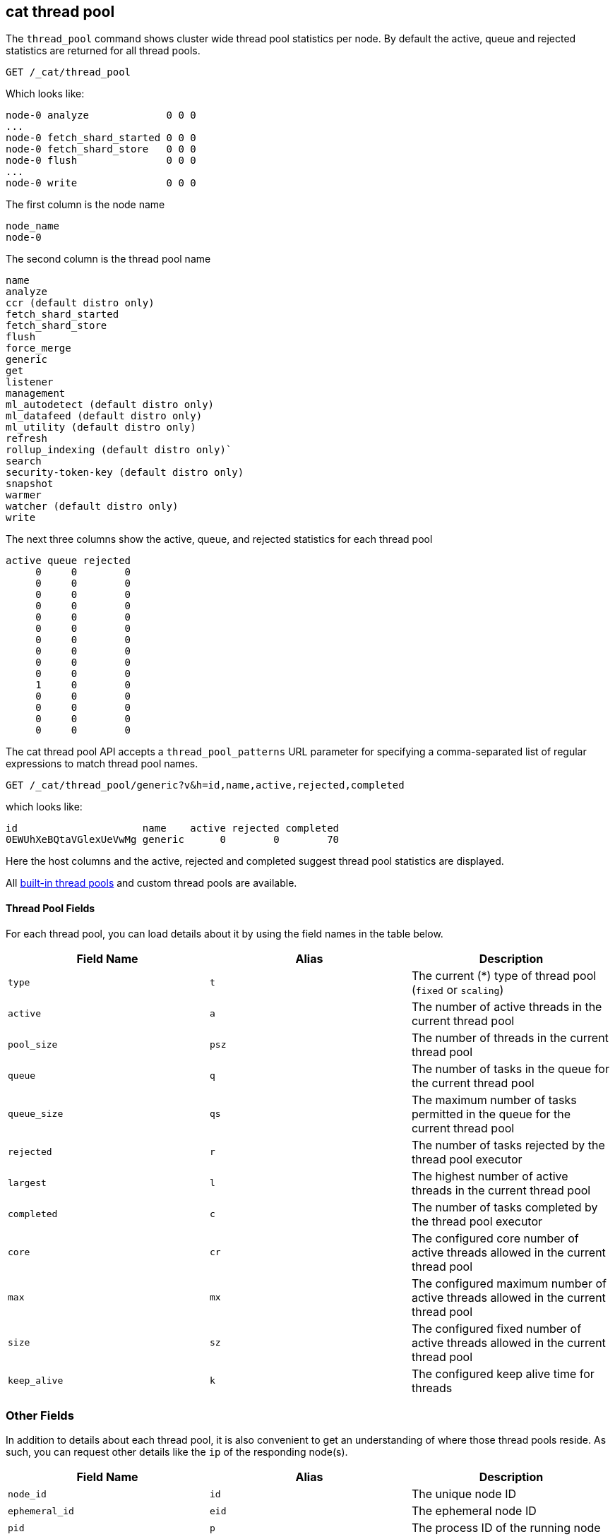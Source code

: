 [[cat-thread-pool]]
== cat thread pool

The `thread_pool` command shows cluster wide thread pool statistics per node. By default the active, queue and rejected
statistics are returned for all thread pools.

[source,js]
--------------------------------------------------
GET /_cat/thread_pool
--------------------------------------------------
// CONSOLE

Which looks like:

[source,txt]
--------------------------------------------------
node-0 analyze             0 0 0
...
node-0 fetch_shard_started 0 0 0
node-0 fetch_shard_store   0 0 0
node-0 flush               0 0 0
...
node-0 write               0 0 0
--------------------------------------------------
// TESTRESPONSE[s/\.\.\./(node-0 \\S+ 0 0 0\n)*/]
// TESTRESPONSE[s/\d+/\\d+/ _cat]
// The substitutions do two things:
// 1. Expect any number of extra thread pools. This allows us to only list a
//    few thread pools. The list would be super long otherwise. In addition,
//    if xpack is installed then the list will contain more thread pools and
//    this way we don't have to assert about them.
// 2. Expect any number of active, queued, or rejected items. We really don't
//    know how many there will be and we just want to assert that there are
//    numbers in the response, not *which* numbers are there.

The first column is the node name

[source,txt]
--------------------------------------------------
node_name
node-0
--------------------------------------------------

The second column is the thread pool name
[source,txt]
--------------------------------------------------
name
analyze
ccr (default distro only)
fetch_shard_started
fetch_shard_store
flush
force_merge
generic
get
listener
management
ml_autodetect (default distro only)
ml_datafeed (default distro only)
ml_utility (default distro only)
refresh
rollup_indexing (default distro only)`
search
security-token-key (default distro only)
snapshot
warmer
watcher (default distro only)
write
--------------------------------------------------


The next three columns show the active, queue, and rejected statistics for each thread pool

[source,txt]
--------------------------------------------------
active queue rejected
     0     0        0
     0     0        0
     0     0        0
     0     0        0
     0     0        0
     0     0        0
     0     0        0
     0     0        0
     0     0        0
     0     0        0
     1     0        0
     0     0        0
     0     0        0
     0     0        0
     0     0        0
--------------------------------------------------

The cat thread pool API accepts a `thread_pool_patterns` URL parameter for specifying a
comma-separated list of regular expressions to match thread pool names.

[source,js]
--------------------------------------------------
GET /_cat/thread_pool/generic?v&h=id,name,active,rejected,completed
--------------------------------------------------
// CONSOLE

which looks like:

[source,txt]
--------------------------------------------------
id                     name    active rejected completed
0EWUhXeBQtaVGlexUeVwMg generic      0        0        70
--------------------------------------------------
// TESTRESPONSE[s/0EWUhXeBQtaVGlexUeVwMg/[\\w-]+/ s/\d+/\\d+/ _cat]

Here the host columns and the active, rejected and completed suggest thread pool statistics are displayed.

All <<modules-threadpool,built-in thread pools>> and custom thread pools are available.
[float]
==== Thread Pool Fields

For each thread pool, you can load details about it by using the field names
in the table below.

[cols="<,<,<",options="header"]
|=======================================================================
|Field Name |Alias |Description
|`type` |`t` |The current (*) type of thread pool (`fixed` or `scaling`)
|`active` |`a` |The number of active threads in the current thread pool
|`pool_size` |`psz` |The number of threads in the current thread pool
|`queue` |`q` |The number of tasks in the queue for the current thread pool
|`queue_size` |`qs` |The maximum number of tasks permitted in the queue for the current thread pool
|`rejected` |`r` |The number of tasks rejected by the thread pool executor
|`largest` |`l` |The highest number of active threads in the current thread pool
|`completed` |`c` |The number of tasks completed by the thread pool executor
|`core` |`cr` |The configured core number of active threads allowed in the current thread pool
|`max` |`mx` |The configured maximum number of active threads allowed in the current thread pool
|`size` |`sz` |The configured fixed number of active threads allowed in the current thread pool
|`keep_alive` |`k` |The configured keep alive time for threads
|=======================================================================

[float]
=== Other Fields

In addition to details about each thread pool, it is also convenient to get an
understanding of where those thread pools reside. As such, you can request
other details like the `ip` of the responding node(s).

[cols="<,<,<",options="header"]
|=======================================================================
|Field Name |Alias |Description
|`node_id` |`id` |The unique node ID
|`ephemeral_id`|`eid` |The ephemeral node ID
|`pid` |`p` |The process ID of the running node
|`host` |`h` |The hostname for the current node
|`ip` |`i` |The IP address for the current node
|`port` |`po` |The bound transport port for the current node
|=======================================================================
